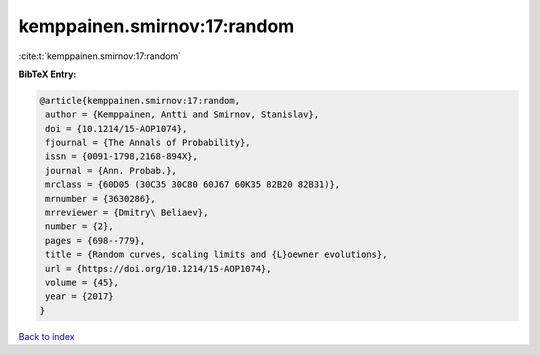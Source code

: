 kemppainen.smirnov:17:random
============================

:cite:t:`kemppainen.smirnov:17:random`

**BibTeX Entry:**

.. code-block:: bibtex

   @article{kemppainen.smirnov:17:random,
    author = {Kemppainen, Antti and Smirnov, Stanislav},
    doi = {10.1214/15-AOP1074},
    fjournal = {The Annals of Probability},
    issn = {0091-1798,2168-894X},
    journal = {Ann. Probab.},
    mrclass = {60D05 (30C35 30C80 60J67 60K35 82B20 82B31)},
    mrnumber = {3630286},
    mrreviewer = {Dmitry\ Beliaev},
    number = {2},
    pages = {698--779},
    title = {Random curves, scaling limits and {L}oewner evolutions},
    url = {https://doi.org/10.1214/15-AOP1074},
    volume = {45},
    year = {2017}
   }

`Back to index <../By-Cite-Keys.rst>`_
